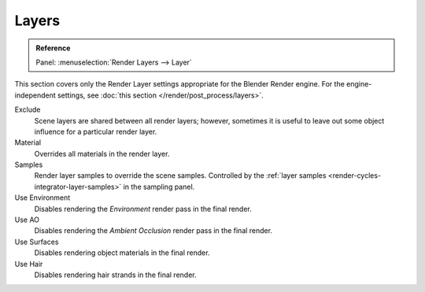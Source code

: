 .. _bpy.types.SceneRenderLayer:

******
Layers
******

.. admonition:: Reference
   :class: refbox

   | Panel:    :menuselection:`Render Layers --> Layer`

This section covers only the Render Layer settings appropriate for the Blender Render engine.
For the engine-independent settings, see :doc:`this section </render/post_process/layers>`.

Exclude
   Scene layers are shared between all render layers;
   however, sometimes it is useful to leave out some object influence for a particular render layer.
Material
   Overrides all materials in the render layer.
Samples
   Render layer samples to override the scene samples.
   Controlled by the :ref:`layer samples <render-cycles-integrator-layer-samples>` in the sampling panel.
Use Environment
   Disables rendering the *Environment* render pass in the final render.
Use AO
   Disables rendering the *Ambient Occlusion* render pass in the final render.
Use Surfaces
   Disables rendering object materials in the final render.
Use Hair
   Disables rendering hair strands in the final render.
